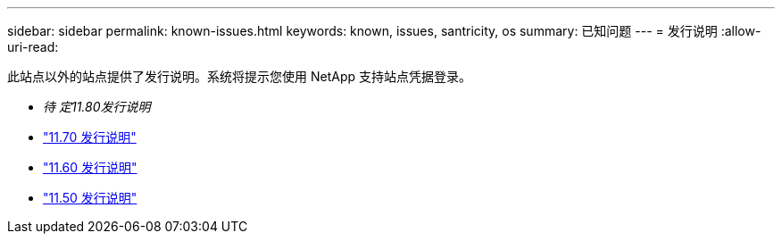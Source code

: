 ---
sidebar: sidebar 
permalink: known-issues.html 
keywords: known, issues, santricity, os 
summary: 已知问题 
---
= 发行说明
:allow-uri-read: 


[role="lead"]
此站点以外的站点提供了发行说明。系统将提示您使用 NetApp 支持站点凭据登录。

* _待 定11.80发行说明_
* https://library.netapp.com/ecm/ecm_download_file/ECMLP2874254["11.70 发行说明"^]
* https://library.netapp.com/ecm/ecm_download_file/ECMLP2857931["11.60 发行说明"^]
* https://library.netapp.com/ecm/ecm_download_file/ECMLP2842060["11.50 发行说明"^]

